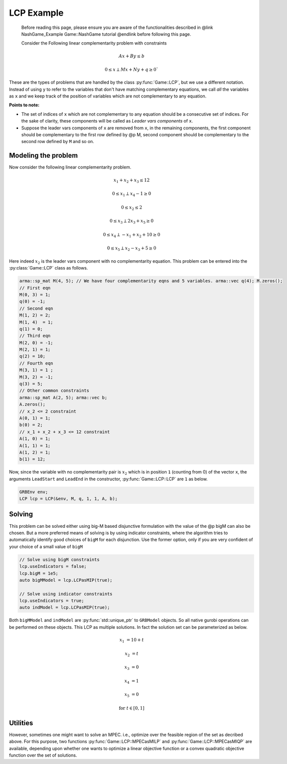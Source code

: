 LCP Example
*********

 Before reading this page, please ensure you are aware of the functionalities
 described in @link NashGame_Example Game::NashGame tutorial @endlink before
 following this page.

 Consider the Following linear complementarity problem with constraints 
.. math::

  Ax + By \leq b

  0 \leq x \perp Mx + Ny + q \geq 0`
 

These are the types of problems that are handled by the class :py:func:`Game::LCP`, but we use a different notation. Instead of using ``y`` to refer to the variables that don't have matching complementary equations, we call *all* the variables as ``x`` and we keep track of the position of variables which are not complementary to any equation.

**Points to note:**

- The set of indices of ``x`` which are not complementary to any equation should be a consecutive set of indices. For the sake of clarity, these components will be called as *Leader vars components* of ``x``.

- Suppose the leader vars components of ``x`` are removed from ``x``, in the remaining components, the first component should be complementary to the first row defined by @p M, second component should be complementary to the second row defined by ``M`` and so on.

==========
Modeling the problem
==========

Now consider the following linear complementarity problem.

.. math::
        x_1 + x_2 + x_3 \le 12

        0\le x_1 \perp x_4 - 1 \ge 0

        0\le x_2 \le 2 

        0 \le x_3 \perp 2x_3 + x_5 \ge 0

        0 \le x_4 \perp -x_1 + x_2 + 10 \ge 0

        0 \le x_5 \perp x_2 - x_3 + 5 \ge 0


Here indeed :math:`x_2` is the leader vars component with no complementarity equation. This problem can be entered into the :py:class:`Game::LCP` class as follows.

.. code-block:: c

        arma::sp_mat M(4, 5); // We have four complementarity eqns and 5 variables. arma::vec q(4); M.zeros();
        // First eqn
        M(0, 3) = 1;
        q(0) = -1;
        // Second eqn
        M(1, 2) = 2;
        M(1, 4)  = 1;
        q(1) = 0;
        // Third eqn
        M(2, 0) = -1;
        M(2, 1) = 1;
        q(2) = 10;
        // Fourth eqn
        M(3, 1) = 1 ;
        M(3, 2) = -1;
        q(3) = 5;
        // Other common constraints
        arma::sp_mat A(2, 5); arma::vec b;
        A.zeros();
        // x_2 <= 2 constraint
        A(0, 1) = 1;
        b(0) = 2;
        // x_1 + x_2 + x_3 <= 12 constraint
        A(1, 0) = 1;
        A(1, 1) = 1;
        A(1, 2) = 1;
        b(1) = 12;

Now, since the variable with no complementarity pair is :math:`x_2` which is in position ``1`` (counting from 0) of the vector ``x``, the arguments ``LeadStart`` and ``LeadEnd`` in the constructor, :py:func:`Game::LCP::LCP` are ``1`` as below.

.. code-block:: c
   
   GRBEnv env;
   LCP lcp = LCP(&env, M, q, 1, 1, A, b);

==========
Solving
==========

This problem can be solved either using big-M based disjunctive formulation with the value of the @p bigM can also be chosen. But a more preferred means of solving is by using indicator constraints, where the algorithm tries to automatically identify good choices of ``bigM`` for each disjunction. Use the former option, only if you are very confident of  your choice of a small value of ``bigM``

.. code-block:: c

 // Solve using bigM constraints
 lcp.useIndicators = false;
 lcp.bigM = 1e5;
 auto bigMModel = lcp.LCPasMIP(true);

 // Solve using indicator constraints
 lcp.useIndicators = true;
 auto indModel = lcp.LCPasMIP(true);


Both ``bigMModel`` and ``indModel`` are :py:func:`std::unique_ptr`  to ``GRBModel`` objects. So all native gurobi operations can be performed on these objects.
This LCP as multiple solutions. In fact the solution set can be parameterized as below.

.. math::

 x_1 &= 10 + t
 
 x_2 &= t
 
 x_3 &= 0
 
 x_4 &= 1
 
 x_5 &= 0 
 
 \text{for}\;\; t \in [0, 1]
 
==========
Utilities
==========

However, sometimes one might want to solve an MPEC. i.e., optimize over the feasible region of the set as decribed above. For this purpose, two functions :py:func:`Game::LCP::MPECasMILP` and :py:func:`Game::LCP::MPECasMIQP` are available, depending upon whether one wants to optimize a linear objective function or a convex quadratic
objective function over the set of solutions.


